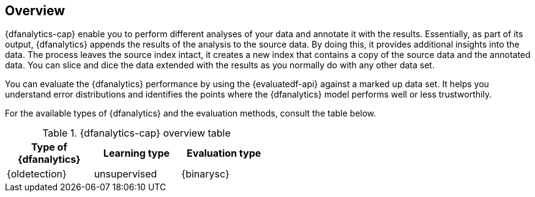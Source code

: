 [role="xpack"]
[[ml-dfa-overview]]
== Overview

{dfanalytics-cap} enable you to perform different analyses of your data and 
annotate it with the results. Essentially, as part of its output, {dfanalytics} 
appends the results of the analysis to the source data. By doing this, it 
provides additional insights into the data. The process leaves the source index 
intact, it creates a new index that contains a copy of the source data and the 
annotated data. You can slice and dice the data extended with the results as you 
normally do with any other data set.

You can evaluate the {dfanalytics} performance by using the {evaluatedf-api} 
against a marked up data set. It helps you understand error distributions and 
identifies the points where the {dfanalytics} model performs well or less 
trustworthily.

For the available types of {dfanalytics} and the evaluation methods, consult the 
table below.


[width="50%"]
.{dfanalytics-cap} overview table
|===
| Type of {dfanalytics}     | Learning type | Evaluation type

| {oldetection}             | unsupervised  | {binarysc}
|===
